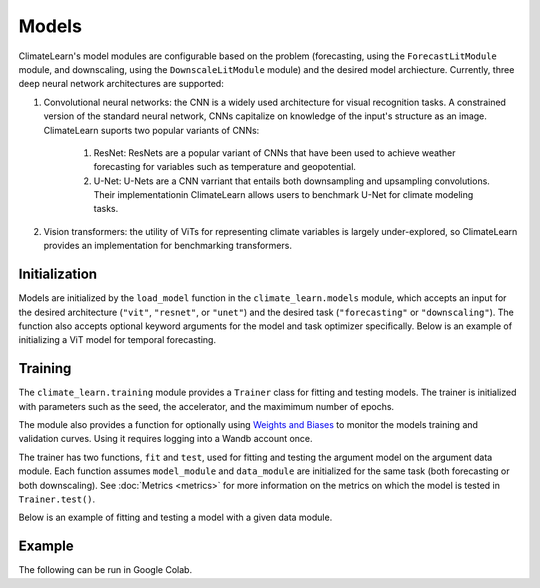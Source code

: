 Models
======
ClimateLearn's model modules are configurable based on the problem
(forecasting, using the ``ForecastLitModule`` module, and downscaling,
using the ``DownscaleLitModule`` module) and the desired model archiecture.
Currently, three deep neural network architectures are supported:

#. Convolutional neural networks: the CNN is a widely used architecture for visual recognition tasks. A constrained version of the standard neural network, CNNs capitalize on knowledge of the input's structure as an image. ClimateLearn suports two popular variants of CNNs:

    #. ResNet: ResNets are a popular variant of CNNs that have been used to achieve weather forecasting for variables such as temperature and geopotential.

    #. U-Net: U-Nets are a CNN varriant that entails both downsampling and upsampling convolutions. Their implementationin ClimateLearn allows users to benchmark U-Net for climate modeling tasks.

#. Vision transformers: the utility of ViTs for representing climate variables is largely under-explored, so ClimateLearn provides an implementation for benchmarking transformers.

Initialization
--------------

Models are initialized by the ``load_model`` function in the
``climate_learn.models`` module, which accepts an input for the desired
architecture (``"vit"``, ``"resnet"``, or ``"unet"``) and the desired
task (``"forecasting"`` or ``"downscaling"``). The function also accepts
optional keyword arguments for the model and task optimizer specifically.
Below is an example of initializing a ViT model for temporal forecasting.

.. code-block:: python
    :linenos:

    from climate_learn.models import load_model
    model_kwargs = {
        "n_blocks": 4
    }
    optim_kwargs = {
        "lr": 1e-4,
    }
    model_module = load_model(
        name="vit",
        task="forecasting",
        model_kwargs=None,
        optim_kwargs=optim_kwargs
    )

Training
--------

The ``climate_learn.training`` module provides a ``Trainer`` class for
fitting and testing models. The trainer is initialized with parameters
such as the seed, the accelerator, and the maximimum number of epochs.

The module also provides a function for optionally using `Weights and
Biases <https://docs.wandb.ai/>`_ to monitor the models training and
validation curves. Using it requires logging into a Wandb account once.

The trainer has two functions, ``fit`` and ``test``, used for fitting
and testing the argument model on the argument data module. Each
function assumes ``model_module`` and ``data_module`` are initialized
for the same task (both forecasting or both downscaling). See
:doc:`Metrics <metrics>` for more information on the metrics
on which the model is tested in ``Trainer.test()``.

Below is an example of fitting and testing a model with a given data module.

.. code-block:: python
    :linenos:

    from climate_learn.training import Trainer, WandbLogger

    trainer = Trainer(
        seed = 0,
        accelerator = "gpu",
        precision = 16,
        max_epochs = 5,
        logger = WandbLogger(project = "climate-learn-test", name = "forecast-vit"),
    )

    trainer.fit(model_module, data_module)

    trainer.test(model_module, data_module)

Example
-------

The following can be run in Google Colab.

.. nbinput:: ipython3
    :execution-count: 1

    %%capture
    !pip install git+https://github.com/aditya-grover/climate-learn.git

.. nbinput:: ipython3
    :execution-count: 2

    # Download WeatherBench 2m_temperature data to Google Drive
    from google.colab import drive
    from climate_learn.data import download

    drive.mount("/content/drive")    
    download(
        root="/content/drive/MyDrive/Climate/.climate_tutorial",
        source="weatherbench",
        variable="2m_temperature",
        dataset="era5", 
        resolution="5.625"
    )

.. nbinput:: ipython3
    :execution-count: 3

    # Load data module for forecasting task
    from climate_learn.utils.datetime import Year, Days, Hours
    from climate_learn.data import DataModule

    data_module = DataModule(
        dataset = "ERA5",
        task = "forecasting",
        root_dir = "/content/drive/MyDrive/Climate/.climate_tutorial/data/weatherbench/era5/5.625/",
        in_vars = ["2m_temperature"],
        out_vars = ["2m_temperature"],
        train_start_year = Year(1979),
        val_start_year = Year(2015),
        test_start_year = Year(2017),
        end_year = Year(2018),
        pred_range = Days(3),
        subsample = Hours(6),
        batch_size = 128,
        num_workers = 1
    )

.. nbinput:: ipython3
    :execution-count: 4

    # Load U-Net model
    from climate_learn.models import load_model

    model_kwargs = {
        "in_channels": len(data_module.hparams.in_vars),
        "out_channels": len(data_module.hparams.out_vars),
        "n_blocks": 4
    }

    optim_kwargs = {
        "lr": 1e-4,
        "weight_decay": 1e-5,
        "warmup_epochs": 1,
        "max_epochs": 5,
    }

    model_module = load_model(
        name="unet",
        task="forecasting",
        model_kwargs=model_kwargs,
        optim_kwargs=optim_kwargs
    )

.. nbinput:: ipython3
    :execution-count: 5

    from climate_learn.training import Trainer, WandbLogger

    # Initialize model trainer
    trainer = Trainer(
        seed = 0,
        accelerator = "gpu",
        precision = 16,
        max_epochs = 5,
        # logger = WandbLogger(project = "climate-learn-test", name = "forecast-unet"),
    )

.. nbinput:: ipython3
    :execution-count: 6
    trainer.fit(model_module, data_module)

.. nbinput:: ipython3
    :execution-count: 7
    trainer.test(model_module, data_module)

    
